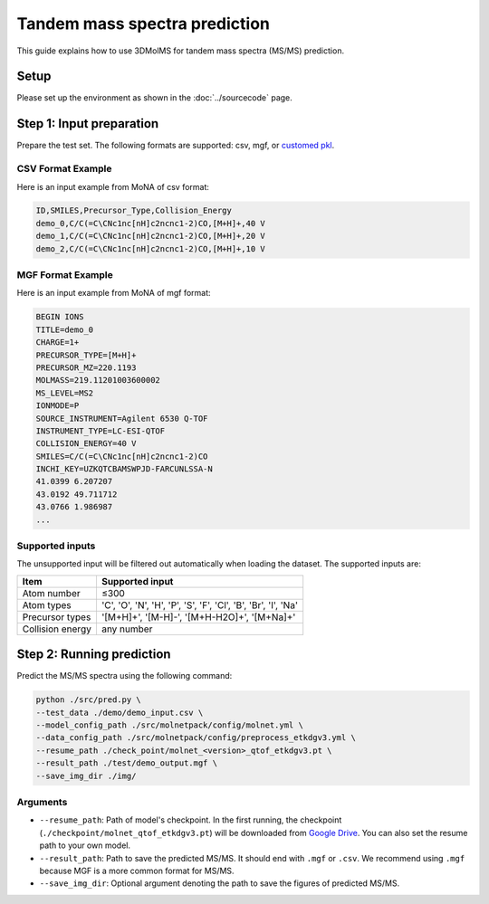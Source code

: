 Tandem mass spectra prediction
==============================

This guide explains how to use 3DMolMS for tandem mass spectra (MS/MS) prediction.

Setup
-----

Please set up the environment as shown in the :doc:`../sourcecode` page.

**Step 1**: Input preparation
-----------------------------

Prepare the test set. The following formats are supported: csv, mgf, or `customed pkl <https://github.com/JosieHong/3DMolMS/blob/main/molmspack/data_utils/all2pkl.py>`_.

CSV Format Example
~~~~~~~~~~~~~~~~~

Here is an input example from MoNA of csv format:

.. code-block:: text

   ID,SMILES,Precursor_Type,Collision_Energy
   demo_0,C/C(=C\CNc1nc[nH]c2ncnc1-2)CO,[M+H]+,40 V
   demo_1,C/C(=C\CNc1nc[nH]c2ncnc1-2)CO,[M+H]+,20 V
   demo_2,C/C(=C\CNc1nc[nH]c2ncnc1-2)CO,[M+H]+,10 V

MGF Format Example
~~~~~~~~~~~~~~~~~

Here is an input example from MoNA of mgf format:

.. code-block:: text

   BEGIN IONS
   TITLE=demo_0
   CHARGE=1+
   PRECURSOR_TYPE=[M+H]+
   PRECURSOR_MZ=220.1193
   MOLMASS=219.11201003600002
   MS_LEVEL=MS2
   IONMODE=P
   SOURCE_INSTRUMENT=Agilent 6530 Q-TOF
   INSTRUMENT_TYPE=LC-ESI-QTOF
   COLLISION_ENERGY=40 V
   SMILES=C/C(=C\CNc1nc[nH]c2ncnc1-2)CO
   INCHI_KEY=UZKQTCBAMSWPJD-FARCUNLSSA-N
   41.0399 6.207207
   43.0192 49.711712
   43.0766 1.986987
   ...

Supported inputs
~~~~~~~~~~~~~~~

The unsupported input will be filtered out automatically when loading the dataset. The supported inputs are:

.. list-table::
   :header-rows: 1

   * - Item
     - Supported input
   * - Atom number
     - ≤300
   * - Atom types
     - 'C', 'O', 'N', 'H', 'P', 'S', 'F', 'Cl', 'B', 'Br', 'I', 'Na'
   * - Precursor types
     - '[M+H]+', '[M-H]-', '[M+H-H2O]+', '[M+Na]+'
   * - Collision energy
     - any number

**Step 2**: Running prediction
------------------------------

Predict the MS/MS spectra using the following command:

.. code-block:: bash

  python ./src/pred.py \
  --test_data ./demo/demo_input.csv \
  --model_config_path ./src/molnetpack/config/molnet.yml \
  --data_config_path ./src/molnetpack/config/preprocess_etkdgv3.yml \
  --resume_path ./check_point/molnet_<version>_qtof_etkdgv3.pt \
  --result_path ./test/demo_output.mgf \
  --save_img_dir ./img/

Arguments
~~~~~~~~

* ``--resume_path``: Path of model's checkpoint. In the first running, the checkpoint (``./checkpoint/molnet_qtof_etkdgv3.pt``) will be downloaded from `Google Drive <https://drive.google.com/drive/folders/1fWx3d8vCPQi-U-obJ3kVL3XiRh75x5Ce?usp=drive_link>`_. You can also set the resume path to your own model.
* ``--result_path``: Path to save the predicted MS/MS. It should end with ``.mgf`` or ``.csv``. We recommend using ``.mgf`` because MGF is a more common format for MS/MS.
* ``--save_img_dir``: Optional argument denoting the path to save the figures of predicted MS/MS.